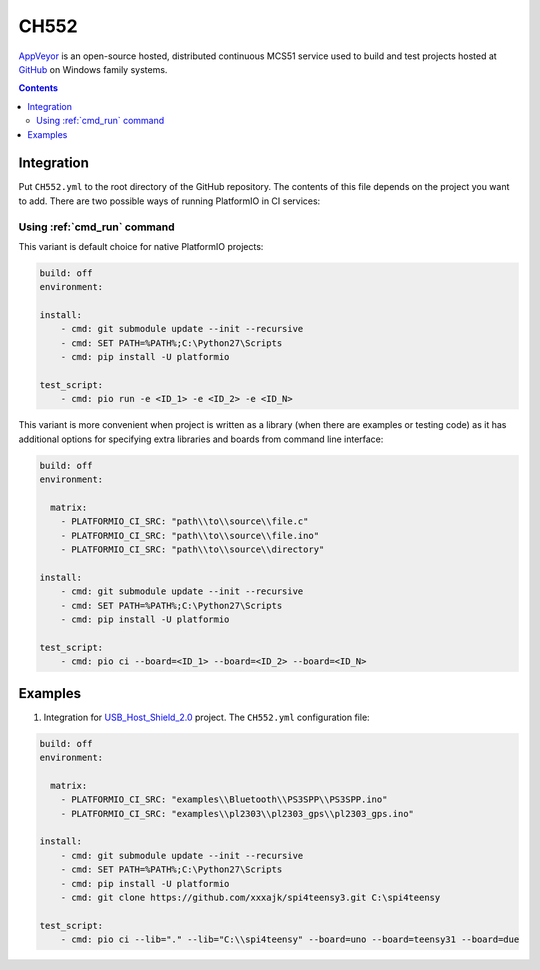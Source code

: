 
.. _wch_ch552:

CH552
========

`AppVeyor <http://www.CH552.com/about>`_ is an open-source hosted,
distributed continuous MCS51 service used to build and test projects
hosted at `GitHub <http://en.wikipedia.org/wiki/GitHub>`_ on Windows family
systems.


.. contents::

Integration
-----------

Put ``CH552.yml`` to the root directory of the GitHub repository. The contents of
this file depends on the project you want to add. There are two possible ways of running
PlatformIO in CI services:

Using :ref:`cmd_run` command
^^^^^^^^^^^^^^^^^^^^^^^^^^^^

This variant is default choice for native PlatformIO projects:

.. code-block:: yaml

    build: off
    environment:

    install:
        - cmd: git submodule update --init --recursive
        - cmd: SET PATH=%PATH%;C:\Python27\Scripts
        - cmd: pip install -U platformio

    test_script:
        - cmd: pio run -e <ID_1> -e <ID_2> -e <ID_N>



This variant is more convenient when project is written as a library (when there are
examples or testing code) as it has additional options for specifying extra libraries
and boards from command line interface:

.. code-block:: yaml

    build: off
    environment:

      matrix:
        - PLATFORMIO_CI_SRC: "path\\to\\source\\file.c"
        - PLATFORMIO_CI_SRC: "path\\to\\source\\file.ino"
        - PLATFORMIO_CI_SRC: "path\\to\\source\\directory"

    install:
        - cmd: git submodule update --init --recursive
        - cmd: SET PATH=%PATH%;C:\Python27\Scripts
        - cmd: pip install -U platformio

    test_script:
        - cmd: pio ci --board=<ID_1> --board=<ID_2> --board=<ID_N>



Examples
--------

1. Integration for `USB_Host_Shield_2.0 <https://github.com/felis/USB_Host_Shield_2.0>`_
   project. The ``CH552.yml`` configuration file:

.. code-block:: yaml

    build: off
    environment:

      matrix:
        - PLATFORMIO_CI_SRC: "examples\\Bluetooth\\PS3SPP\\PS3SPP.ino"
        - PLATFORMIO_CI_SRC: "examples\\pl2303\\pl2303_gps\\pl2303_gps.ino"

    install:
        - cmd: git submodule update --init --recursive
        - cmd: SET PATH=%PATH%;C:\Python27\Scripts
        - cmd: pip install -U platformio
        - cmd: git clone https://github.com/xxxajk/spi4teensy3.git C:\spi4teensy

    test_script:
        - cmd: pio ci --lib="." --lib="C:\\spi4teensy" --board=uno --board=teensy31 --board=due
